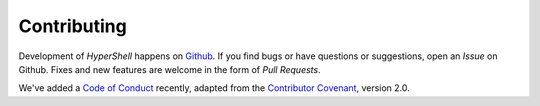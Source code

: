 .. _contributing:

Contributing
============

Development of *HyperShell* happens on `Github <https://github.com/glentner/hyper-shell>`_.
If you find bugs or have questions or suggestions, open an *Issue* on Github.
Fixes and new features are welcome in the form of *Pull Requests*.

We've added a `Code of Conduct <https://github.com/glentner/hyper-shell/blob/master/CODE_OF_CONDUCT.md>`_
recently, adapted from the `Contributor Covenant <https://www.contributor-covenant.org/>`_,
version 2.0.
